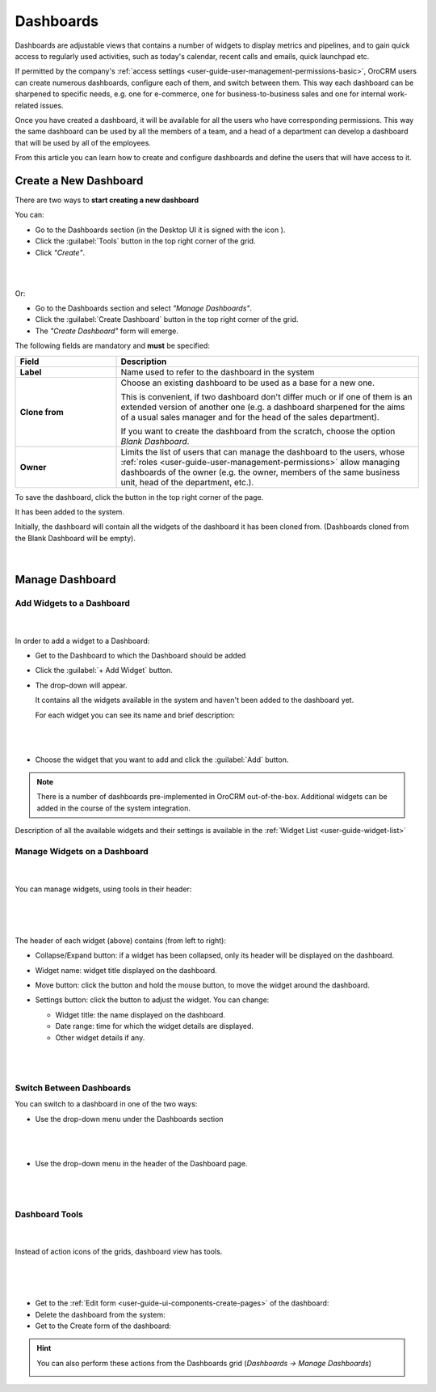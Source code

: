 .. _user-guide-dashboards:

Dashboards
==========

Dashboards are adjustable views that contains a number of widgets to display metrics and pipelines, and to gain quick 
access to regularly used activities, such as today's calendar, recent calls and emails, quick launchpad etc. 

If permitted by the company's :ref:`access settings <user-guide-user-management-permissions-basic>`, OroCRM users can 
create numerous dashboards, configure each of them, and switch between them. This way each dashboard can be sharpened 
to specific needs, e.g. one for e-commerce, one for business-to-business sales and one for internal work-related issues.

Once you have created a dashboard, it will be available for all the users who have corresponding permissions. This way 
the same dashboard can be used by all the members of a team, and a head of a department can 
develop a dashboard that will be used by all of the employees.

From this article you can learn how to create and configure dashboards and define the users that will have access to it.

Create a New Dashboard
----------------------

There are two ways to **start creating a new dashboard**

You can: 

- Go to the Dashboards section (in the Desktop UI it is signed with the icon |IcDashboard|).
  
- Click the :guilabel:`Tools` button in the top right corner of the grid.

- Click *"Create"*.

|

.. image:: ./img/dashboards/dashboard_create.png

|

Or:

- Go to the Dashboards section and select *"Manage Dashboards"*.
  
- Click the :guilabel:`Create Dashboard` button in the top right corner of the grid.

- The *"Create Dashboard"* form will emerge.

The following fields are mandatory and **must** be specified:

.. csv-table::
  :header: "Field", "Description"
  :widths: 10, 30

  "**Label**","Name used to refer to the dashboard in the system"
  "**Clone from**","Choose an existing dashboard to be used as a base for a new one. 
  
  This is convenient, if two dashboard don't differ much or if one of them is an extended version of another one (e.g.
  a dashboard sharpened for the aims of a usual sales manager and for the head of the sales department). 

  If you want to create the dashboard from the scratch, choose the option *Blank Dashboard*."
  "**Owner**","Limits the list of users that can manage the dashboard to the users,  whose 
  :ref:`roles <user-guide-user-management-permissions>` allow managing dashboards of the owner (e.g. the owner, 
  members of the same business unit, head of the department, etc.)."

To save the dashboard, click the button in the top right corner of the page. 

It has been added to the system.

Initially, the dashboard will contain all the widgets of the dashboard it has been cloned from. (Dashboards cloned 
from the Blank Dashboard will be empty).

      |

.. image:: ./img/dashboards/blank_dashboard.png


Manage Dashboard
----------------

Add Widgets to a Dashboard
^^^^^^^^^^^^^^^^^^^^^^^^^^

      |
  
In order to add a widget to a Dashboard:

- Get to the Dashboard to which the Dashboard should be added

- Click the :guilabel:`+ Add Widget` button. 

- The drop-down will appear. 

  It contains all the widgets available in the system and haven't been added to the dashboard yet.

  For each widget you can see its name and brief description:

  |
  
  |WidgetList|

  |
  
- Choose the widget that you want to add and click the :guilabel:`Add` button.

.. note::

    There is a number of dashboards pre-implemented in OroCRM out-of-the-box. Additional widgets can be added in the 
    course of the system integration.


Description of all the available widgets and their settings is available in the 
:ref:`Widget List <user-guide-widget-list>`
  
Manage Widgets on a Dashboard
^^^^^^^^^^^^^^^^^^^^^^^^^^^^^

      |

You can manage widgets, using tools in their header:

      |
 
.. image:: ./img/dashboards/header.png

|

The header of each widget (above) contains (from left to right):

- Collapse/Expand button: if a widget has been collapsed, only its header will be displayed on the dashboard.

- Widget name: widget title displayed on the dashboard.

- Move button: click the button and hold the mouse button, to move the widget around the dashboard.

- Settings button: click the button to adjust the widget. You can change:

  - Widget title: the name displayed on the dashboard.
  
  - Date range: time for which the widget details are displayed.
  
  - Other widget details if any.

  |  
  
  |ManageWidget|

  |
  
Switch Between Dashboards
^^^^^^^^^^^^^^^^^^^^^^^^^

You can switch to a dashboard in one of the two ways:

- Use the drop-down menu under the Dashboards section

  |
  
  |SectionDropD|

  |
  
- Use the drop-down menu in the header of the Dashboard page.
 
  |
  
  |HeaderDropD|

  |


Dashboard Tools
^^^^^^^^^^^^^^^

      |

Instead of action icons of the grids, dashboard view has tools. 

      |

.. image:: ./img/dashboards/dashboard_tools.png

| 

- Get to the :ref:`Edit form <user-guide-ui-components-create-pages>` of the dashboard: |IcEdit| 

- Delete the dashboard from the system: |IcDelete| 

- Get to the Create form of the dashboard: |Bplus| 

.. hint::

    You can also perform these actions from the Dashboards grid (*Dashboards → Manage Dashboards*)

    |DActionIcons|



.. |IcDelete| image:: ./img/buttons/IcDelete.png
   :align: middle

.. |IcEdit| image:: ./img/buttons/IcEdit.png
   :align: middle

.. |IcView| image:: ./img/buttons/IcView.png
   :align: middle
   
.. |Bplus| image:: ./img/buttons/Bplus.png
   :align: middle
   
.. |IcBulk| image:: ./img/buttons/IcBulk.png
   :align: middle
   
.. |IcDashboard| image:: ./img/buttons/IcDashboard.png
   :align: middle   

.. |SectionDropD| image:: ./img/dashboards/section_dd.png
   :align: middle   
   
.. |HeaderDropD| image:: ./img/dashboards/header_dd.png
   :align: middle   
   
.. |WidgetList| image:: ./img/dashboards/widget_list.png
   :align: middle      

.. |ManageWidget| image:: ./img/dashboards/manage_widget.png
   :align: middle 
   
.. |DActionIcons| image:: ./img/dashboards/dashboard_action_icons.png
   :align: middle 
